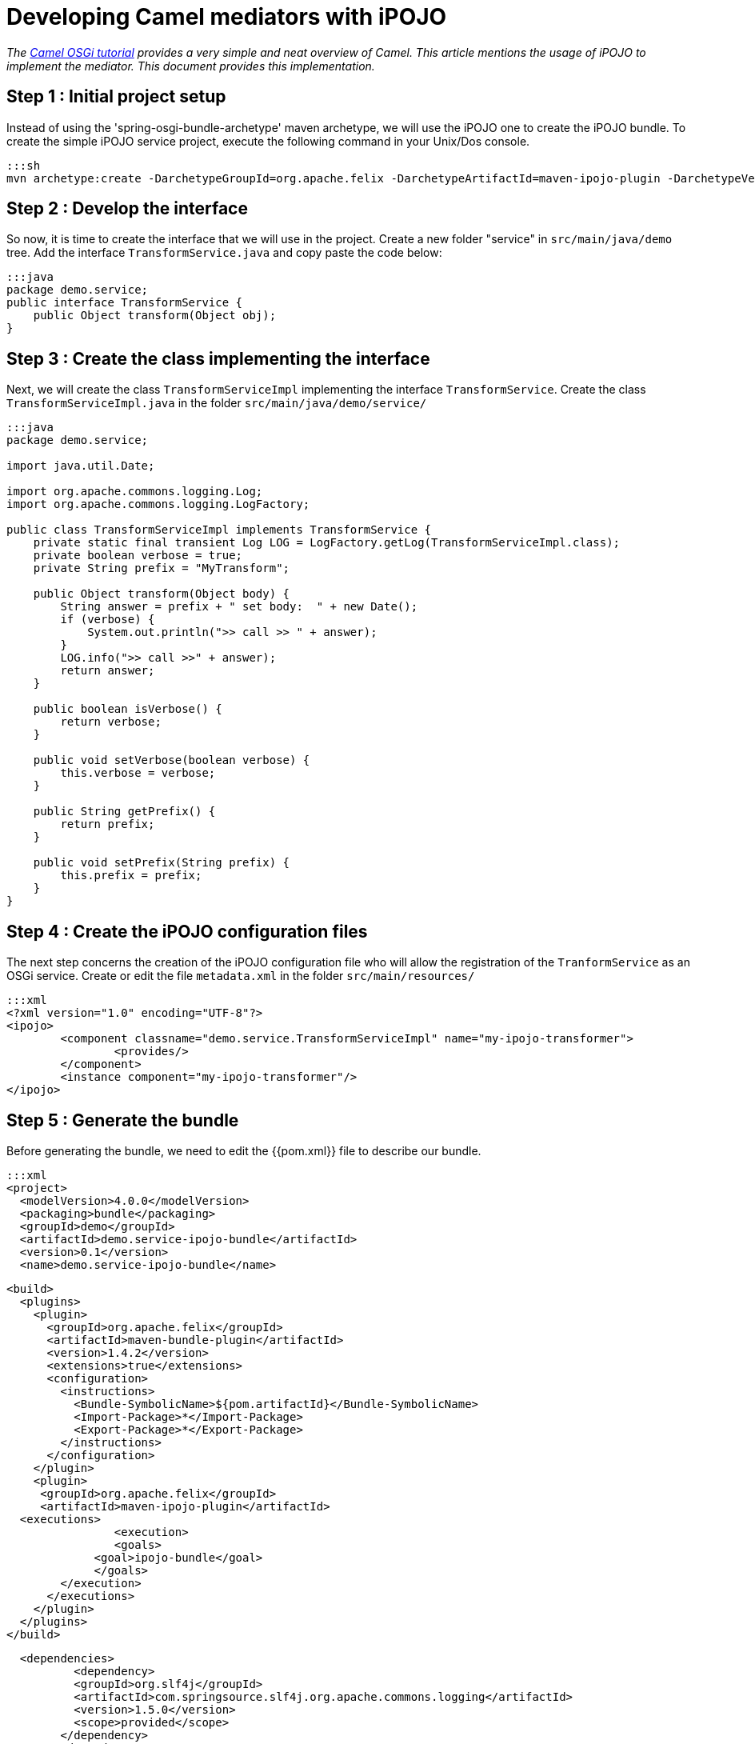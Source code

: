 = Developing Camel mediators with iPOJO

_The http://camel.apache.org/tutorial-osgi-camel-part1.adoc[Camel OSGi tutorial] provides a very simple and neat overview of Camel.
This article mentions the usage of iPOJO to implement the mediator.
This document provides this implementation._

== Step 1 : Initial project setup

Instead of using the 'spring-osgi-bundle-archetype' maven archetype, we will use the iPOJO one to create the iPOJO bundle.
To create the simple iPOJO service project, execute the following command in your Unix/Dos console.

 :::sh
 mvn archetype:create -DarchetypeGroupId=org.apache.felix -DarchetypeArtifactId=maven-ipojo-plugin -DarchetypeVersion=1.0.0 -DgroupId=demo -DartifactId=demo.service-ipojo-bundle -Dversion=0.1

== Step 2 : Develop the interface

So now, it is time to create the interface that we will use in the project.
Create a new folder "service" in `src/main/java/demo` tree.
Add the interface `TransformService.java` and copy paste the code below:

 :::java
 package demo.service;
 public interface TransformService {
     public Object transform(Object obj);
 }

== Step 3 : Create the class implementing the interface

Next, we will create the class `TransformServiceImpl` implementing the interface `TransformService`.
Create the class `TransformServiceImpl.java` in the folder `src/main/java/demo/service/`

....
:::java
package demo.service;

import java.util.Date;

import org.apache.commons.logging.Log;
import org.apache.commons.logging.LogFactory;

public class TransformServiceImpl implements TransformService {
    private static final transient Log LOG = LogFactory.getLog(TransformServiceImpl.class);
    private boolean verbose = true;
    private String prefix = "MyTransform";

    public Object transform(Object body) {
        String answer = prefix + " set body:  " + new Date();
        if (verbose) {
            System.out.println(">> call >> " + answer);
        }
        LOG.info(">> call >>" + answer);
        return answer;
    }

    public boolean isVerbose() {
        return verbose;
    }

    public void setVerbose(boolean verbose) {
        this.verbose = verbose;
    }

    public String getPrefix() {
        return prefix;
    }

    public void setPrefix(String prefix) {
        this.prefix = prefix;
    }
}
....

== Step 4 : Create the iPOJO configuration files

The next step concerns the creation of the iPOJO configuration file who will allow the registration of the `TranformService` as an OSGi service.
Create or edit the file `metadata.xml` in the folder `src/main/resources/`

 :::xml
 <?xml version="1.0" encoding="UTF-8"?>
 <ipojo>
 	<component classname="demo.service.TransformServiceImpl" name="my-ipojo-transformer">
    		<provides/>
 	</component>
 	<instance component="my-ipojo-transformer"/>
 </ipojo>

== Step 5 : Generate the bundle

Before generating the bundle, we need to edit the {{pom.xml}} file to describe our bundle.

 :::xml
 <project>
   <modelVersion>4.0.0</modelVersion>
   <packaging>bundle</packaging>
   <groupId>demo</groupId>
   <artifactId>demo.service-ipojo-bundle</artifactId>
   <version>0.1</version>
   <name>demo.service-ipojo-bundle</name>

   <build>
     <plugins>
       <plugin>
         <groupId>org.apache.felix</groupId>
         <artifactId>maven-bundle-plugin</artifactId>
         <version>1.4.2</version>
         <extensions>true</extensions>
         <configuration>
           <instructions>
             <Bundle-SymbolicName>${pom.artifactId}</Bundle-SymbolicName>
             <Import-Package>*</Import-Package>
             <Export-Package>*</Export-Package>
           </instructions>
         </configuration>
       </plugin>
       <plugin>
 	      <groupId>org.apache.felix</groupId>
 	      <artifactId>maven-ipojo-plugin</artifactId>
 		  <executions>
           	<execution>
             	<goals>
 	              <goal>ipojo-bundle</goal>
                </goals>
           </execution>
         </executions>
       </plugin>
     </plugins>
   </build>

   <dependencies>
 	  <dependency>
           <groupId>org.slf4j</groupId>
           <artifactId>com.springsource.slf4j.org.apache.commons.logging</artifactId>
           <version>1.5.0</version>
           <scope>provided</scope>
         </dependency>
         <dependency>
           <groupId>org.slf4j</groupId>
           <artifactId>com.springsource.slf4j.api</artifactId>
           <version>1.5.0</version>
           <scope>provided</scope>
         </dependency>
         <dependency>
           <groupId>org.slf4j</groupId>
           <artifactId>com.springsource.slf4j.log4j</artifactId>
           <version>1.5.0</version>
           <scope>provided</scope>
           <exclusions>
             <exclusion>
                 <groupId>log4j</groupId>
                 <artifactId>log4j</artifactId>
             </exclusion>
             <exclusion>
                 <groupId>org.apache.log4j</groupId>
                 <artifactId>com.springsource.org.apache.log4j</artifactId>
             </exclusion>
           </exclusions>
         </dependency>
     </dependencies>
 </project>

== Step 6 & 7: Create the Camel context file and the bundle

These steps are exactly the same as into the OSGi Camel Tutorial.
So refer to the step 6 and 7 of the http://camel.apache.org/tutorial-osgi-camel-part1.adoc[article].
That's it.
Deploy and enjoy.

